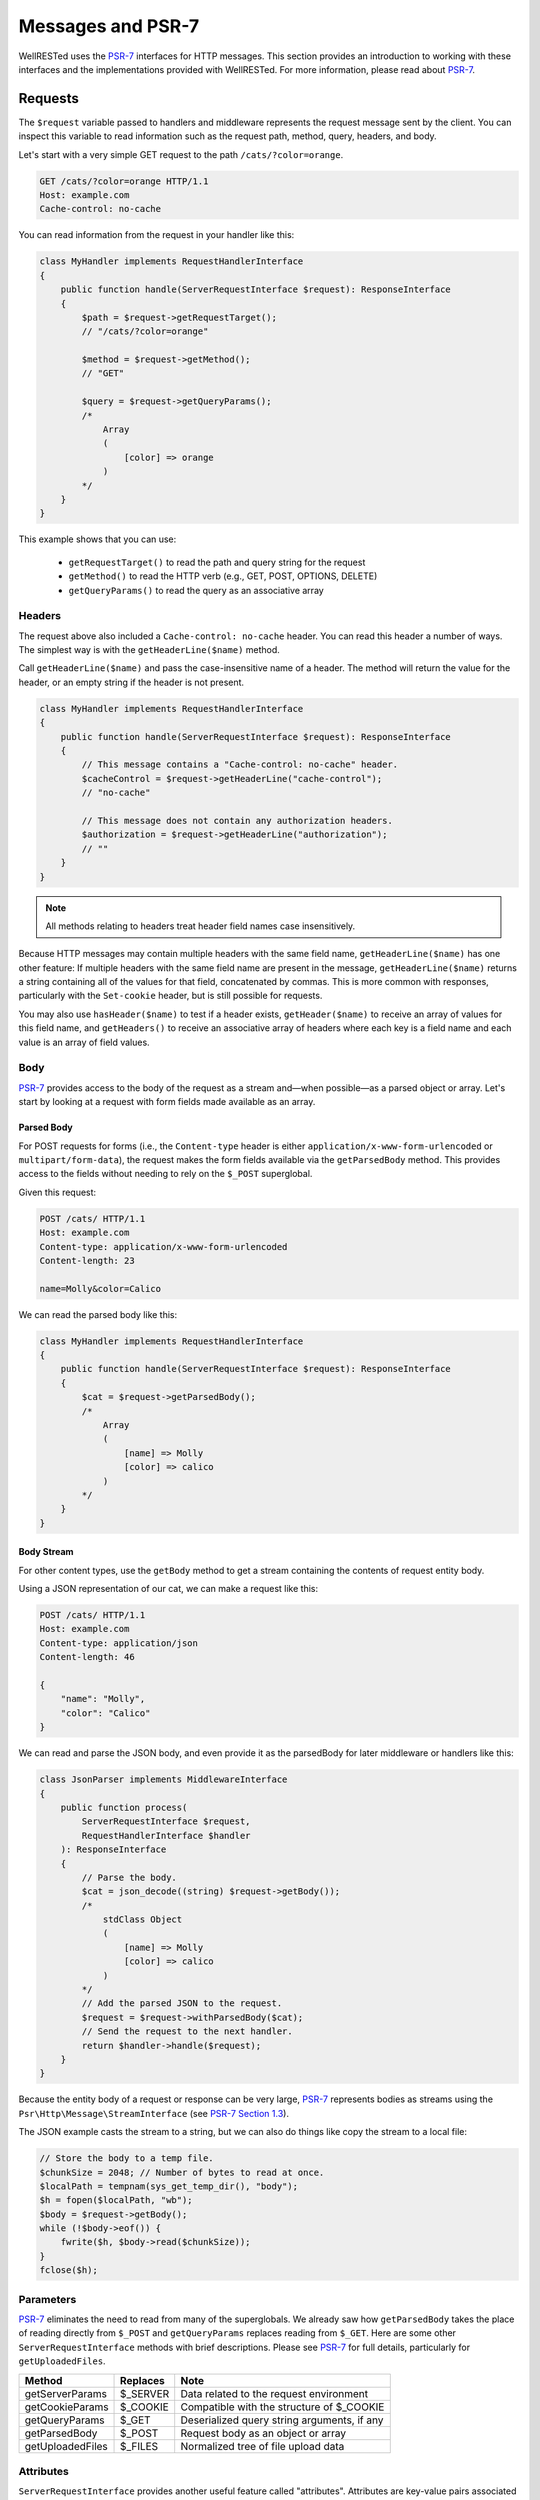 Messages and PSR-7
==================

WellRESTed uses the PSR-7_ interfaces for HTTP messages. This section provides an introduction to working with these interfaces and the implementations provided with WellRESTed. For more information, please read about PSR-7_.

Requests
--------

The ``$request`` variable passed to handlers and middleware represents the request message sent by the client. You can inspect this variable to read information such as the request path, method, query, headers, and body.

Let's start with a very simple GET request to the path ``/cats/?color=orange``.

.. code-block:: http

    GET /cats/?color=orange HTTP/1.1
    Host: example.com
    Cache-control: no-cache

You can read information from the request in your handler like this:

.. code-block:: php

    class MyHandler implements RequestHandlerInterface
    {
        public function handle(ServerRequestInterface $request): ResponseInterface
        {
            $path = $request->getRequestTarget();
            // "/cats/?color=orange"

            $method = $request->getMethod();
            // "GET"

            $query = $request->getQueryParams();
            /*
                Array
                (
                    [color] => orange
                )
            */
        }
    }

This example shows that you can use:

    - ``getRequestTarget()`` to read the path and query string for the request
    - ``getMethod()`` to read the HTTP verb (e.g., GET, POST, OPTIONS, DELETE)
    - ``getQueryParams()`` to read the query as an associative array

Headers
^^^^^^^

The request above also included a ``Cache-control: no-cache`` header. You can read this header a number of ways. The simplest way is with the ``getHeaderLine($name)`` method.

Call ``getHeaderLine($name)`` and pass the case-insensitive name of a header. The method will return the value for the header, or an empty string if the header is not present.

.. code-block:: php

    class MyHandler implements RequestHandlerInterface
    {
        public function handle(ServerRequestInterface $request): ResponseInterface
        {
            // This message contains a "Cache-control: no-cache" header.
            $cacheControl = $request->getHeaderLine("cache-control");
            // "no-cache"

            // This message does not contain any authorization headers.
            $authorization = $request->getHeaderLine("authorization");
            // ""
        }
    }

.. note::

    All methods relating to headers treat header field names case insensitively.


Because HTTP messages may contain multiple headers with the same field name, ``getHeaderLine($name)`` has one other feature: If multiple headers with the same field name are present in the message, ``getHeaderLine($name)`` returns a string containing all of the values for that field, concatenated by commas. This is more common with responses, particularly with the ``Set-cookie`` header, but is still possible for requests.

You may also use ``hasHeader($name)`` to test if a header exists, ``getHeader($name)`` to receive an array of values for this field name, and ``getHeaders()`` to receive an associative array of headers where each key is a field name and each value is an array of field values.


Body
^^^^

PSR-7_ provides access to the body of the request as a stream and—when possible—as a parsed object or array. Let's start by looking at a request with form fields made available as an array.

Parsed Body
~~~~~~~~~~~

For POST requests for forms (i.e., the ``Content-type`` header is either ``application/x-www-form-urlencoded`` or ``multipart/form-data``), the request makes the form fields available via the ``getParsedBody`` method. This provides access to the fields without needing to rely on the ``$_POST`` superglobal.

Given this request:

.. code-block:: http

    POST /cats/ HTTP/1.1
    Host: example.com
    Content-type: application/x-www-form-urlencoded
    Content-length: 23

    name=Molly&color=Calico

We can read the parsed body like this:

.. code-block:: php

    class MyHandler implements RequestHandlerInterface
    {
        public function handle(ServerRequestInterface $request): ResponseInterface
        {
            $cat = $request->getParsedBody();
            /*
                Array
                (
                    [name] => Molly
                    [color] => calico
                )
            */
        }
    }

Body Stream
~~~~~~~~~~~

For other content types, use the ``getBody`` method to get a stream containing the contents of request entity body.

Using a JSON representation of our cat, we can make a request like this:

.. code-block:: http

    POST /cats/ HTTP/1.1
    Host: example.com
    Content-type: application/json
    Content-length: 46

    {
        "name": "Molly",
        "color": "Calico"
    }

We can read and parse the JSON body, and even provide it as the parsedBody for later middleware or handlers like this:

.. code-block:: php

    class JsonParser implements MiddlewareInterface
    {
        public function process(
            ServerRequestInterface $request, 
            RequestHandlerInterface $handler
        ): ResponseInterface 
        {
            // Parse the body.
            $cat = json_decode((string) $request->getBody());
            /*
                stdClass Object
                (
                    [name] => Molly
                    [color] => calico
                )
            */
            // Add the parsed JSON to the request.
            $request = $request->withParsedBody($cat);
            // Send the request to the next handler.
            return $handler->handle($request);
        }
    }


Because the entity body of a request or response can be very large, PSR-7_ represents bodies as streams using the  ``Psr\Http\Message\StreamInterface`` (see `PSR-7 Section 1.3`_).

The JSON example casts the stream to a string, but we can also do things like copy the stream to a local file:

.. code-block:: php

    // Store the body to a temp file.
    $chunkSize = 2048; // Number of bytes to read at once.
    $localPath = tempnam(sys_get_temp_dir(), "body");
    $h = fopen($localPath, "wb");
    $body = $request->getBody();
    while (!$body->eof()) {
        fwrite($h, $body->read($chunkSize));
    }
    fclose($h);

Parameters
^^^^^^^^^^

PSR-7_ eliminates the need to read from many of the superglobals. We already saw how ``getParsedBody`` takes the place of reading directly from ``$_POST`` and ``getQueryParams`` replaces reading from ``$_GET``. Here are some other ``ServerRequestInterface`` methods with brief descriptions. Please see PSR-7_ for full details, particularly for ``getUploadedFiles``.

.. list-table::
    :header-rows: 1

    *   - Method
        - Replaces
        - Note
    *   - getServerParams
        - $_SERVER
        - Data related to the request environment
    *   - getCookieParams
        - $_COOKIE
        - Compatible with the structure of $_COOKIE
    *   - getQueryParams
        - $_GET
        - Deserialized query string arguments, if any
    *   - getParsedBody
        - $_POST
        - Request body as an object or array
    *   - getUploadedFiles
        - $_FILES
        - Normalized tree of file upload data

Attributes
^^^^^^^^^^

``ServerRequestInterface`` provides another useful feature called "attributes". Attributes are key-value pairs associated with the request that can be, well, pretty much anything.

The primary use for attributes in WellRESTed is to provide access to path variables when using `template routes`_ or `regex routes`_.

For example, the template route ``/cats/{name}`` matches routes such as ``/cats/Molly`` and ``/cats/Oscar``. When the route is dispatched, the router takes the portion of the actual request path matched by ``{name}`` and provides it as an attribute.

For a request to ``/cats/Rufus``:

.. code-block:: php

    $name = $request->getAttribute("name");
    // "Rufus"

When calling ``getAttribute``, you can optionally provide a default value as the second argument. The value of this argument will be returned if the request has no attribute with that name.

.. code-block:: php

    // Request has no attribute "dog"
    $name = $request->getAttribute("dog", "Bear");
    // "Bear"

Middleware can also use attributes as a way to provide extra information to subsequent handlers. For example, an authorization middleware could obtain an object representing a user and store is as the "user" attribute which later middleware could read.

.. code-block:: php

    class AuthorizationMiddleware implements MiddlewareInterface
    {
        public function process(
            ServerRequestInterface $request, 
            RequestHandlerInterface $handler
        ): ResponseInterface 

            try {
                $user = $this->readUserFromCredentials($request);
            } catch (NoCredentialsSupplied $e) {
                return $response->withStatus(401);
            } catch (UserNotAllowedHere $e) {
                return $response->withStatus(403);
            }

            // Store this as an attribute.
            $request = $request->withAttribute("user", $user);

            // Delegate to the handler, passing the request with the "user" attribute.
            return $handler->handle($request);
        }
    };

    class SecureHandler implements RequestHandlerInterface
    {
        public function handle(ServerRequestInterface $request): ResponseInterface
        {
            // Read the "user" attribute added by a previous middleware.
            $user = $request->getAttribute("user");

            // Do something with $user ...
        }
    }

    $server = new \WellRESTed\Server();
    $server->add(new AuthorizationMiddleware());
    $server->add(new SecureHandler()); // Must be added AFTER authorization to get "user"
    $server->respond();

Responses
---------

PSR-7_ messages are immutable, so you will not be able to alter values of response properties. Instead, ``with*`` methods provide ways to get a copy of the current message with updated properties. For example, ``ResponseInterface::withStatus`` returns a copy of the original response with the status changed.

.. code-block:: php

    // The original response has a 500 status code.
    $response->getStatusCode();
    // 500

    // Replace this instance with a new instance with the status updated.
    $response = $response->withStatus(200);
    $response->getStatusCode();
    // 200

.. note::

    PSR-7_ requests are immutable as well, and we used ``withAttribute`` and ``withParsedBody`` in a few of the examples in the Requests section.

Chain multiple ``with`` methods together fluently:

.. code-block:: php

    // Get a new response with updated status, headers, and body.
    $response = (new Response())
        ->withStatus(200)
        ->withHeader("Content-type", "text/plain")
        ->withBody(new \WellRESTed\Message\Stream("Hello, world!);

Status
^^^^^^

Provide the status code for your response with the ``withStatus`` method. When you pass a standard status code to this method, the WellRESTed response implementation will provide an appropriate reason phrase for you. For a list of reason phrases provided by WellRESTed, see the IANA `HTTP Status Code Registry`_.

.. note::

    The "reason phrase" is the text description of the status that appears in the status line of the response. The "status line" is the very first line in the response that appears before the first header.

    Although the PSR-7_ ``ResponseInterface::withStatus`` method accepts the reason phrase as an optional second parameter, you generally shouldn't pass anything unless you are using a non-standard status code. (And you probably shouldn't be using a non-standard status code.)

.. code-block:: php

    // Set the status and view the reason phrase provided.

    $response = $response->withStatus(200);
    $response->getReasonPhrase();
    // "OK"

    $response = $response->withStatus(404);
    $response->getReasonPhrase();
    // "Not Found"

Headers
^^^^^^^

Use the ``withHeader`` method to add a header to a response. ``withHeader`` will add the header if not already set, or replace the value of an existing header with the same name.

.. code-block:: php

    // Add a "Content-type" header.
    $response = $response->withHeader("Content-type", "text/plain");
    $response->getHeaderLine("Content-type");
    // "text/plain"

    // Calling withHeader a second time updates the value.
    $response = $response->withHeader("Content-type", "text/html");
    $response->getHeaderLine("Content-type");
    // "text/html"

To set multiple values for a given header field name (e.g., for ``Set-cookie`` headers), call ``withAddedHeader``. ``withAddedHeader`` adds the new header without altering existing headers with the same name.

.. code-block:: php

    $response = $response
        ->withHeader("Set-cookie", "cat=Molly; Path=/cats; Expires=Wed, 13 Jan 2021 22:23:01 GMT;")
        ->withAddedHeader("Set-cookie", "dog=Bear; Domain=.foo.com; Path=/; Expires=Wed, 13 Jan 2021 22:23:01 GMT;")
        ->withAddedHeader("Set-cookie", "hamster=Fizzgig; Domain=.foo.com; Path=/; Expires=Wed, 13 Jan 2021 22:23:01 GMT;");

To check if a header exists or to remove a header, use ``hasHeader`` and ``withoutHeader``.

.. code-block:: php

    // Check if a header exists.
    $response->hasHeader("Content-type");
    // true

    // Clone this response without the "Content-type" header.
    $response = $response->withoutHeader("Content-type");

    // Check if a header exists.
    $response->hasHeader("Content-type");
    // false

Body
^^^^

To set the body for the response, pass an instance implementing ``Psr\Http\Message\Stream`` to the ``withBody`` method.

.. code-block:: php

    $stream = new \WellRESTed\Message\Stream("Hello, world!");
    $response = $response->withBody($stream);

WellRESTed provides two ``Psr\Http\Message\Stream`` implementations. You can use these, or any other implementation.

Stream
~~~~~~

``WellRESTed\Message\Stream`` wraps a file pointer resource and is useful for responding with a string or file.

When you pass a string to the constructor, the Stream instance uses `php://temp`_ as the file pointer resource. The string passed to the constructor is automatically stored to ``php://temp``, and you can write more content to it using the ``StreamInterface::write`` method.

.. note::

    ``php://temp`` stores the contents to memory, but switches to a temporary file once the amount of data stored hits a predefined limit (the default is 2 MB).

.. code-block:: php

    // Pass the beginning of the contents to the constructor as a string.
    $body = new \WellRESTed\Message\Stream("Hello ");

    // Append more contents.
    $body->write("world!");

    // Set the body and status code.
    $response = (new Response())
        ->withStatus(200)
        ->withBody($body);

To respond with the contents of an existing file, use ``fopen`` to open the file with read access and pass the pointer to the constructor.

.. code-block:: php

    // Open the file with read access.
    $resource = fopen("/home/user/some/file", "rb");

    // Pass the file pointer resource to the constructor.
    $body = new \WellRESTed\Message\Stream($resource);

    // Set the body and status code.
    $response = (new Response())
        ->withStatus(200)
        ->withBody($body);

NullStream
~~~~~~~~~~

Each PSR-7_ message MUST have a body, so there's no ``withoutBody`` method. You also cannot pass ``null`` to ``withBody``. Instead, use a ``WellRESTed\Messages\NullStream`` to provide a very simple, zero-length, no-content body.

.. code-block:: php

    $response = (new Response())
        ->withStatus(200)
        ->withBody(new \WellRESTed\Message\NullStream());

.. _HTTP Status Code Registry: https://www.iana.org/assignments/http-status-codes/http-status-codes.xhtml
.. _PSR-7: http://www.php-fig.org/psr/psr-7/
.. _PSR-7 Section 1.3: https://www.php-fig.org/psr/psr-7/#13-streams
.. _Getting Started: getting-started.html
.. _Middleware: middleware.html
.. _template routes: router.html#template-routes
.. _regex routes: router.html#regex-routes
.. _dependency injection: dependency-injection.html
.. _`php://temp`: https://php.net/manual/ro/wrappers.php.php
